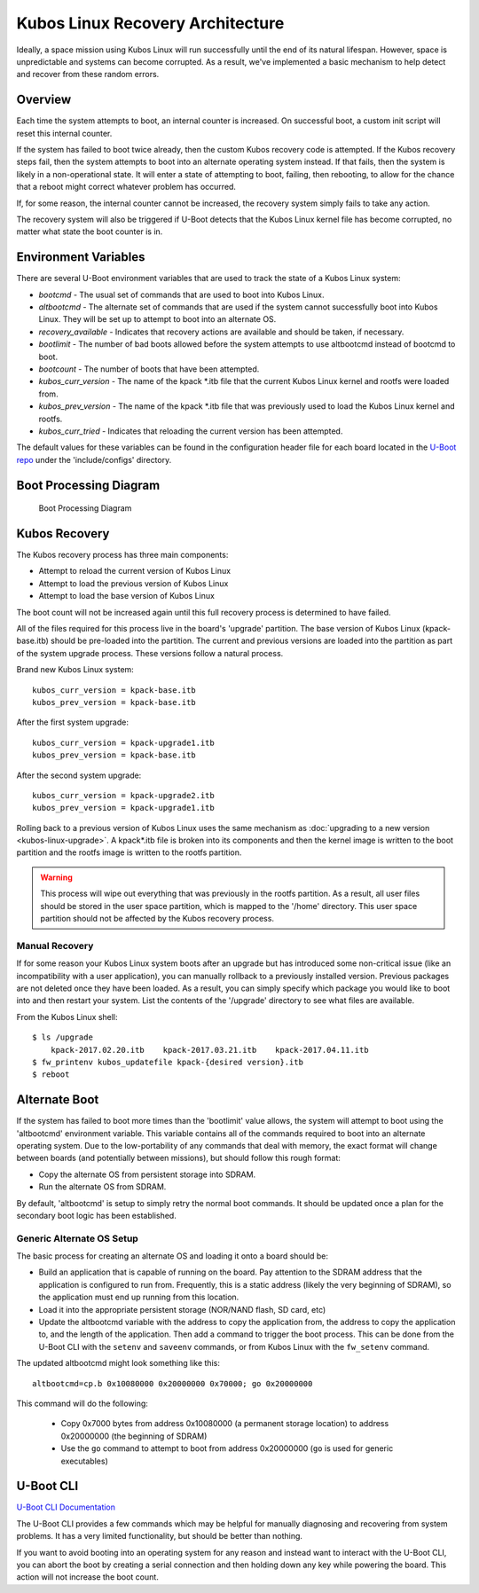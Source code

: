 Kubos Linux Recovery Architecture
=================================

Ideally, a space mission using Kubos Linux will run successfully until the end of its natural
lifespan.
However, space is unpredictable and systems can become corrupted. As a result, we've implemented a
basic mechanism to help detect and recover from these random errors.

Overview
--------

Each time the system attempts to boot, an internal counter is increased. On successful boot, a
custom init script will reset this internal counter.

If the system has failed to boot twice already, then the custom Kubos recovery code is attempted.
If the Kubos recovery steps fail, then the system attempts to boot into an alternate operating
system instead.
If that fails, then the system is likely in a non-operational state.
It will enter a state of attempting to boot, failing, then rebooting, to allow for the chance that
a reboot might correct whatever problem has occurred.

If, for some reason, the internal counter cannot be increased, the recovery system simply fails to
take any action.

The recovery system will also be triggered if U-Boot detects that the Kubos Linux kernel file has
become corrupted, no matter what state the boot counter is in.

Environment Variables
---------------------

There are several U-Boot environment variables that are used to track the state of a Kubos Linux
system:

* `bootcmd` - The usual set of commands that are used to boot into Kubos Linux.
* `altbootcmd` - The alternate set of commands that are used if the system cannot successfully boot
  into Kubos Linux. They will be set up to attempt to boot into an alternate OS.
* `recovery_available` - Indicates that recovery actions are available and should be taken, if
  necessary.
* `bootlimit` - The number of bad boots allowed before the system attempts to use altbootcmd instead
  of bootcmd to boot.
* `bootcount` - The number of boots that have been attempted.
* `kubos_curr_version` - The name of the kpack \*.itb file that the current Kubos Linux kernel and
  rootfs were loaded from.
* `kubos_prev_version` - The name of the kpack \*.itb file that was previously used to load the
  Kubos Linux kernel and rootfs.
* `kubos_curr_tried` - Indicates that reloading the current version has been attempted.

The default values for these variables can be found in the configuration header file for each board
located in the `U-Boot repo <https://github.com/kubos/uboot>`__ under the 'include/configs' directory.

Boot Processing Diagram
-----------------------

.. figure:: ../../images/kubos_linux_recovery.png
   :alt: Boot Processing Diagram

   Boot Processing Diagram

Kubos Recovery
--------------

The Kubos recovery process has three main components:

* Attempt to reload the current version of Kubos Linux
* Attempt to load the previous version of Kubos Linux
* Attempt to load the base version of Kubos Linux

The boot count will not be increased again until this full recovery process is determined to have
failed.

All of the files required for this process live in the board's 'upgrade' partition.
The base version of Kubos Linux (kpack-base.itb) should be pre-loaded into the partition.
The current and previous versions are loaded into the partition as part of the system upgrade process.
These versions follow a natural process.

Brand new Kubos Linux system:

::

    kubos_curr_version = kpack-base.itb
    kubos_prev_version = kpack-base.itb

After the first system upgrade:

::

    kubos_curr_version = kpack-upgrade1.itb
    kubos_prev_version = kpack-base.itb

After the second system upgrade:

::

    kubos_curr_version = kpack-upgrade2.itb
    kubos_prev_version = kpack-upgrade1.itb

Rolling back to a previous version of Kubos Linux uses the same mechanism as :doc:`upgrading to a new version <kubos-linux-upgrade>`.
A kpack\*.itb file is broken into its components and then the kernel image is written to the boot
partition and the rootfs image is written to the rootfs partition.

.. warning::

    This process will wipe out everything that was previously in the rootfs partition. 
    As a result, all user files should be stored in the user space partition, which is mapped to the '/home' directory. 
    This user space partition should not be affected by the Kubos recovery process.

Manual Recovery
~~~~~~~~~~~~~~~

If for some reason your Kubos Linux system boots after an upgrade but has introduced some
non-critical issue (like an incompatibility with a user application), you can manually rollback to a
previously installed version.
Previous packages are not deleted once they have been loaded.
As a result, you can simply specify which package you would like to boot into and then restart your
system.
List the contents of the '/upgrade' directory to see what files are available.

From the Kubos Linux shell:

::

    $ ls /upgrade
        kpack-2017.02.20.itb    kpack-2017.03.21.itb    kpack-2017.04.11.itb
    $ fw_printenv kubos_updatefile kpack-{desired version}.itb
    $ reboot

Alternate Boot
--------------

If the system has failed to boot more times than the 'bootlimit' value allows, the system will
attempt to boot using the 'altbootcmd' environment variable.
This variable contains all of the commands required to boot into an alternate operating system.
Due to the low-portability of any commands that deal with memory, the exact format will change
between boards (and potentially between missions), but should follow this rough format:

-  Copy the alternate OS from persistent storage into SDRAM.
-  Run the alternate OS from SDRAM.

By default, 'altbootcmd' is setup to simply retry the normal boot commands.
It should be updated once a plan for the secondary boot logic has been established.

Generic Alternate OS Setup
~~~~~~~~~~~~~~~~~~~~~~~~~~

The basic process for creating an alternate OS and loading it onto a board
should be:

* Build an application that is capable of running on the board. Pay attention to the SDRAM address
  that the application is configured to run from. Frequently, this is a static address (likely the
  very beginning of SDRAM), so the application must end up running from this location.
* Load it into the appropriate persistent storage (NOR/NAND flash, SD card, etc)
* Update the altbootcmd variable with the address to copy the application from, the address to copy
  the application to, and the length of the application.
  Then add a command to trigger the boot process. This can be done from the U-Boot CLI with the
  ``setenv`` and ``saveenv`` commands, or from Kubos Linux with the ``fw_setenv`` command.

The updated altbootcmd might look something like this:

::

    altbootcmd=cp.b 0x10080000 0x20000000 0x70000; go 0x20000000

This command will do the following:

  - Copy 0x7000 bytes from address 0x10080000 (a permanent storage location) to address 0x20000000
    (the beginning of SDRAM)
  - Use the ``go`` command to attempt to boot from address 0x20000000 (``go`` is used for generic
    executables)

U-Boot CLI
----------

`U-Boot CLI Documentation <http://www.denx.de/wiki/DULG/UBootCommandLineInterface>`__

The U-Boot CLI provides a few commands which may be helpful for manually diagnosing and recovering
from system problems.
It has a very limited functionality, but should be better than nothing.

If you want to avoid booting into an operating system for any reason and instead want to interact
with the U-Boot CLI, you can abort the boot by creating a serial connection and then holding down
any key while powering the board.
This action will not increase the boot count.

